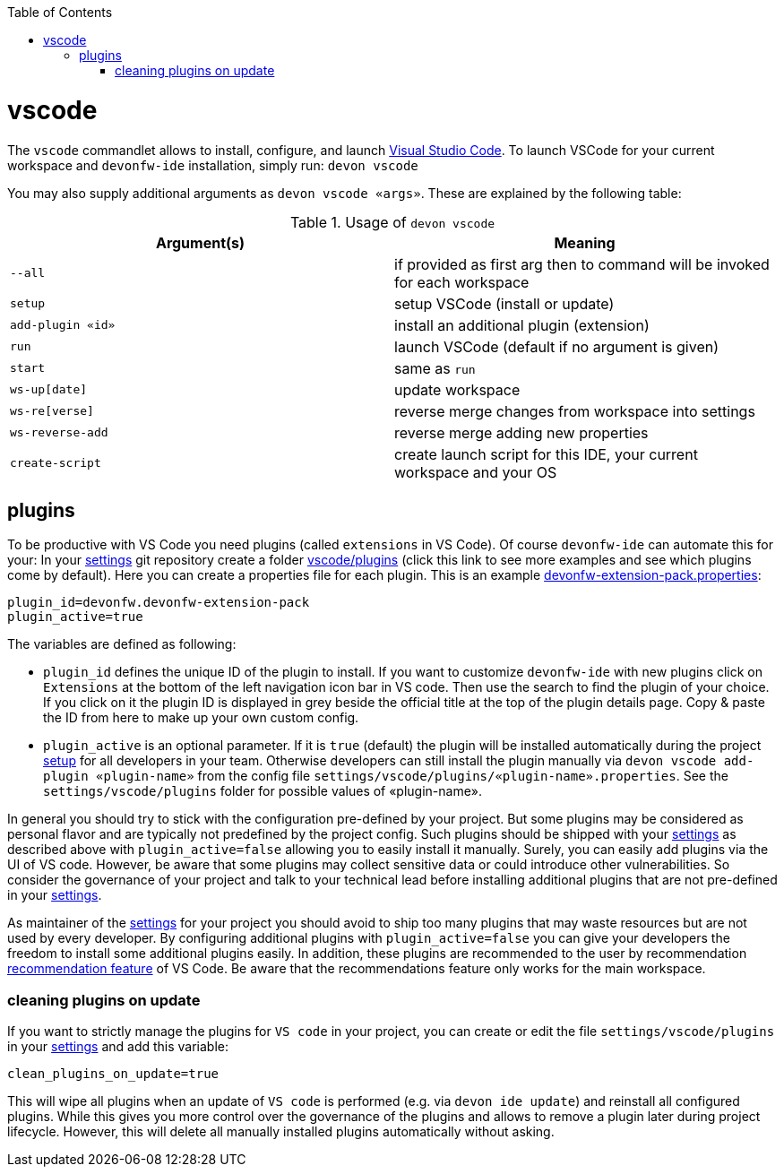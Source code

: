 :toc:
toc::[]

= vscode

The `vscode` commandlet allows to install, configure, and launch https://code.visualstudio.com/[Visual Studio Code].
To launch VSCode for your current workspace and `devonfw-ide` installation, simply run:
`devon vscode`

You may also supply additional arguments as `devon vscode «args»`. These are explained by the following table:

.Usage of `devon vscode`
[options="header"]
|=======================
|*Argument(s)*   |*Meaning*
|`--all`         |if provided as first arg then to command will be invoked for each workspace
|`setup`         |setup VSCode (install or update)
|`add-plugin «id»`|install an additional plugin (extension)
|`run`           |launch VSCode (default if no argument is given)
|`start`         |same as `run`
|`ws-up[date]`   |update workspace
|`ws-re[verse]`  |reverse merge changes from workspace into settings
|`ws-reverse-add`|reverse merge adding new properties
|`create-script` |create launch script for this IDE, your current workspace and your OS
|=======================


== plugins

To be productive with VS Code you need plugins (called `extensions` in VS Code).
Of course `devonfw-ide` can automate this for your:
In your link:settings.asciidoc[settings] git repository create a folder https://github.com/devonfw/ide-settings/tree/master/vscode/plugins[vscode/plugins] (click this link to see more examples and see which plugins come by default).
Here you can create a properties file for each plugin.
This is an example https://github.com/devonfw/ide-settings/blob/master/vscode/plugins/devonfw-extension-pack.properties[devonfw-extension-pack.properties]:
```
plugin_id=devonfw.devonfw-extension-pack
plugin_active=true
```

The variables are defined as following:

* `plugin_id` defines the unique ID of the plugin to install.
If you want to customize `devonfw-ide` with new plugins click on `Extensions` at the bottom of the left navigation icon bar in VS code.
Then use the search to find the plugin of your choice.
If you click on it the plugin ID is displayed in grey beside the official title at the top of the plugin details page.
Copy & paste the ID from here to make up your own custom config.
* `plugin_active` is an optional parameter.
If it is `true` (default) the plugin will be installed automatically during the project link:setup.asciidoc[setup] for all developers in your team.
Otherwise developers can still install the plugin manually via `devon vscode add-plugin «plugin-name»` from the config file `settings/vscode/plugins/«plugin-name».properties`.
See the `settings/vscode/plugins` folder for possible values of «plugin-name».

In general you should try to stick with the configuration pre-defined by your project.
But some plugins may be considered as personal flavor and are typically not predefined by the project config.
Such plugins should be shipped with your link:settings.asciidoc[settings] as described above with `plugin_active=false` allowing you to easily install it manually. Surely, you can easily add plugins via the UI of VS code.
However, be aware that some plugins may collect sensitive data or could introduce other vulnerabilities.
So consider the governance of your project and talk to your technical lead before installing additional plugins that are not pre-defined in your link:settings.asciidoc[settings].

As maintainer of the link:settings.asciidoc[settings] for your project you should avoid to ship too many plugins that may waste resources but are not used by every developer.
By configuring additional plugins with `plugin_active=false` you can give your developers the freedom to install some additional plugins easily.
In addition, these plugins are recommended to the user by recommendation https://code.visualstudio.com/docs/editor/extension-marketplace#_workspace-recommended-extensions[recommendation feature] of VS Code. Be aware that the recommendations feature only works for the main workspace. 

=== cleaning plugins on update

If you want to strictly manage the plugins for `VS code` in your project, you can create or edit the file `settings/vscode/plugins` in your link:settings.asciidoc[settings] and add this variable:
```
clean_plugins_on_update=true
```

This will wipe all plugins when an update of `VS code` is performed (e.g. via `devon ide update`) and reinstall all configured plugins.
While this gives you more control over the governance of the plugins and allows to remove a plugin later during project lifecycle.
However, this will delete all manually installed plugins automatically without asking.
